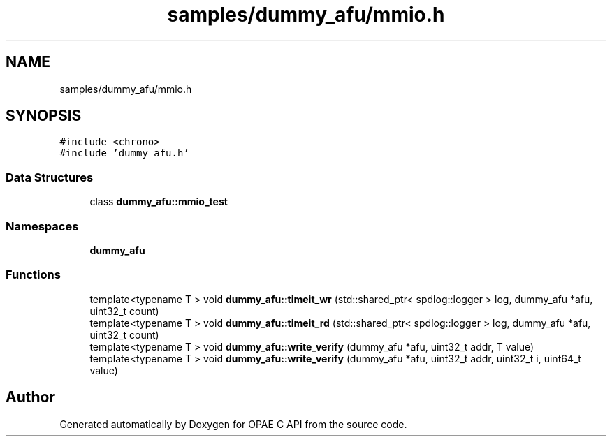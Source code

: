 .TH "samples/dummy_afu/mmio.h" 3 "Wed Dec 16 2020" "Version -.." "OPAE C API" \" -*- nroff -*-
.ad l
.nh
.SH NAME
samples/dummy_afu/mmio.h
.SH SYNOPSIS
.br
.PP
\fC#include <chrono>\fP
.br
\fC#include 'dummy_afu\&.h'\fP
.br

.SS "Data Structures"

.in +1c
.ti -1c
.RI "class \fBdummy_afu::mmio_test\fP"
.br
.in -1c
.SS "Namespaces"

.in +1c
.ti -1c
.RI " \fBdummy_afu\fP"
.br
.in -1c
.SS "Functions"

.in +1c
.ti -1c
.RI "template<typename T > void \fBdummy_afu::timeit_wr\fP (std::shared_ptr< spdlog::logger > log, dummy_afu *afu, uint32_t count)"
.br
.ti -1c
.RI "template<typename T > void \fBdummy_afu::timeit_rd\fP (std::shared_ptr< spdlog::logger > log, dummy_afu *afu, uint32_t count)"
.br
.ti -1c
.RI "template<typename T > void \fBdummy_afu::write_verify\fP (dummy_afu *afu, uint32_t addr, T value)"
.br
.ti -1c
.RI "template<typename T > void \fBdummy_afu::write_verify\fP (dummy_afu *afu, uint32_t addr, uint32_t i, uint64_t value)"
.br
.in -1c
.SH "Author"
.PP 
Generated automatically by Doxygen for OPAE C API from the source code\&.
